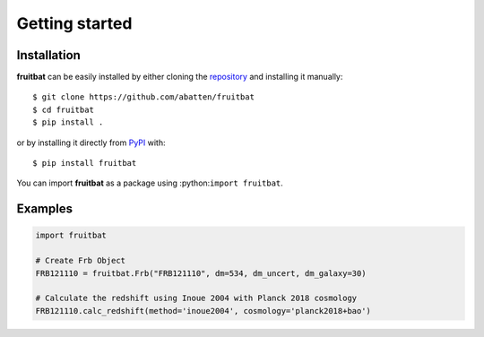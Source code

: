 Getting started
===============

Installation
------------
**fruitbat** can be easily installed by either cloning the `repository`_ and 
installing it manually::

    $ git clone https://github.com/abatten/fruitbat
    $ cd fruitbat
    $ pip install .

or by installing it directly from `PyPI`_ with::

    $ pip install fruitbat

You can import **fruitbat** as a package using :python:``import fruitbat``.


Examples
--------

.. code-block:: python

    import fruitbat

    # Create Frb Object
    FRB121110 = fruitbat.Frb("FRB121110", dm=534, dm_uncert, dm_galaxy=30)

    # Calculate the redshift using Inoue 2004 with Planck 2018 cosmology
    FRB121110.calc_redshift(method='inoue2004', cosmology='planck2018+bao')


.. _repository: https://github.com/abatten/fruitbat
.. _PyPI: https://pypi.org/project/fruitbat

